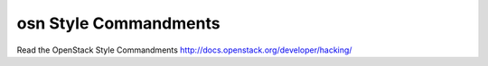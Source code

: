 osn Style Commandments
===============================================

Read the OpenStack Style Commandments http://docs.openstack.org/developer/hacking/